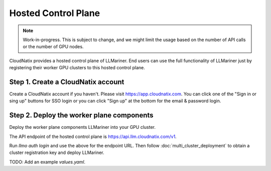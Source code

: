 Hosted Control Plane
====================

.. note::

   Work-in-progress. This is subject to change, and we might limit the usage based on the number of API calls
   or the number of GPU nodes.

CloudNatix provides a hosted control plane of LLMariner. End users can
use the full functionality of LLMariner just by registering their worker GPU clusters
to this hosted control plane.

Step 1. Create a CloudNatix account
^^^^^^^^^^^^^^^^^^^^^^^^^^^^^^^^^^^

Create a CloudNatix account if you haven't. Please visit
https://app.cloudnatix.com. You can click one of the "Sign in or sing
up" buttons for SSO login or you can click "Sign up" at the bottom for
the email & password login.


Step 2. Deploy the worker plane components
^^^^^^^^^^^^^^^^^^^^^^^^^^^^^^^^^^^^^^^^^^

Deploy the worker plane components LLMariner into your GPU cluster.

The API endpoint of the hosted control plane is https://api.llm.cloudnatix.com/v1.

Run `llmo auth login` and use the above for the endpoint URL. Then follow :doc:`multi_cluster_deployment`
to obtain a cluster registration key and deploy LLMariner.

TODO: Add an example `values.yaml`.
